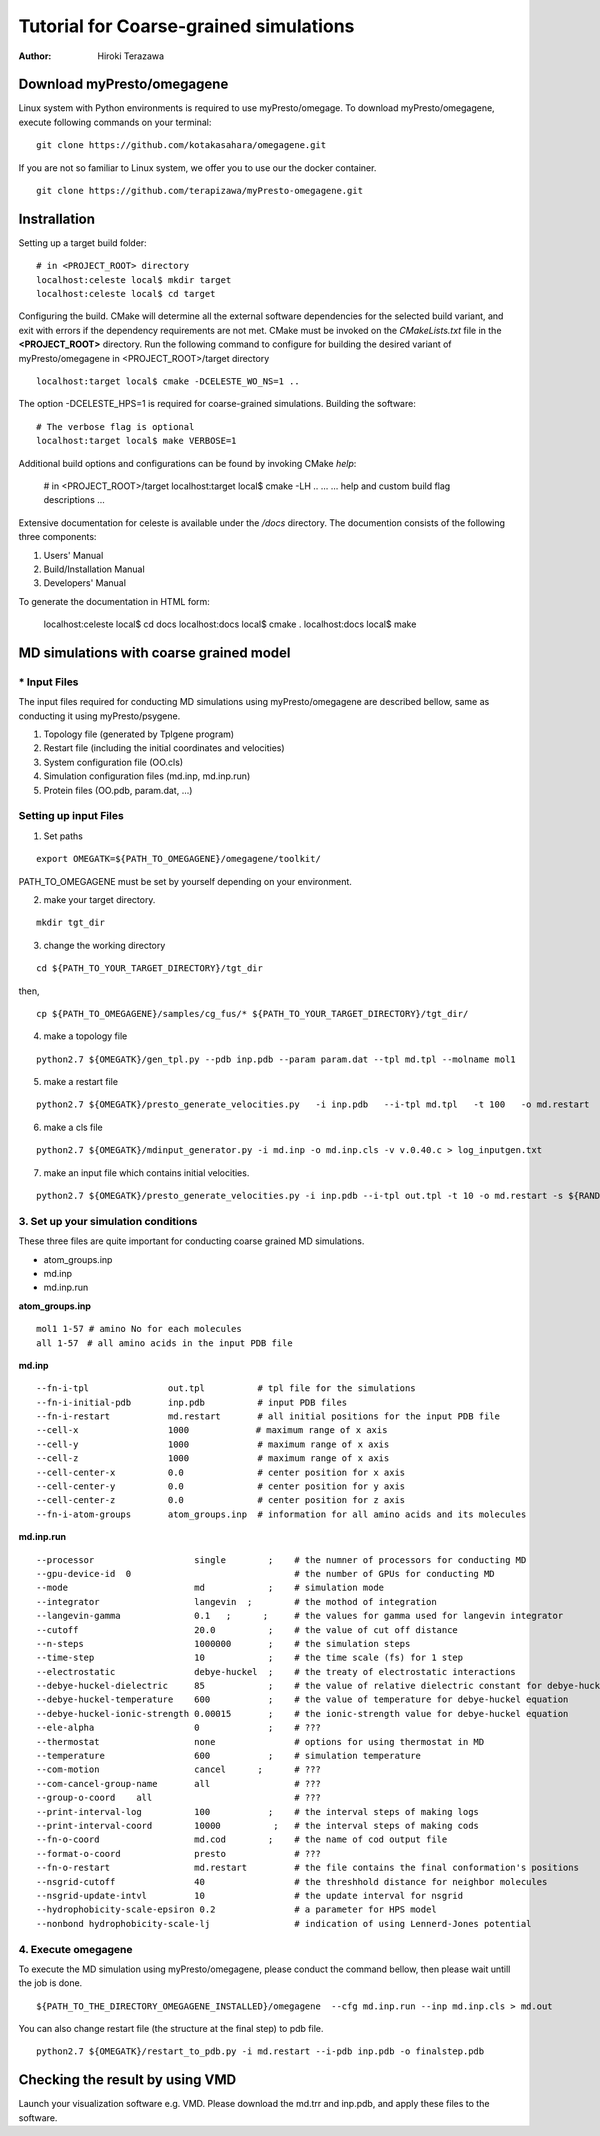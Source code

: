 ========================
Tutorial for Coarse-grained simulations
========================

:Author: Hiroki Terazawa

------------------------------
Download myPresto/omegagene
------------------------------

Linux system with Python environments is required to use myPresto/omegage.  
To download myPresto/omegagene, execute following commands on your terminal:

::

  git clone https://github.com/kotakasahara/omegagene.git


If you are not so familiar to Linux system, we offer you to use our the docker container.

::

  git clone https://github.com/terapizawa/myPresto-omegagene.git

------------------------------------
Instrallation
------------------------------------

Setting up a target build folder:

::

        # in <PROJECT_ROOT> directory
        localhost:celeste local$ mkdir target
        localhost:celeste local$ cd target

Configuring the build. CMake will determine all the external software dependencies for the selected build variant, and exit with errors if the dependency requirements are not met.  CMake must be invoked on the `CMakeLists.txt` file in the **<PROJECT_ROOT>** directory.
Run the following command to configure for building the desired variant of myPresto/omegagene in <PROJECT_ROOT>/target directory

::

        localhost:target local$ cmake -DCELESTE_WO_NS=1 ..

The option -DCELESTE_HPS=1 is required for coarse-grained simulations.
Building the software:

::

        # The verbose flag is optional
        localhost:target local$ make VERBOSE=1

Additional build options and configurations can be found by invoking CMake `help`:

    # in <PROJECT_ROOT>/target
    localhost:target local$ cmake -LH ..
    ...
    ... help and custom build flag descriptions
    ...

Extensive documentation for celeste is available under the `/docs` directory.  The documention consists of the following three components:

1. Users' Manual
2. Build/Installation Manual
3. Developers' Manual

To generate the documentation in HTML form:

    localhost:celeste local$ cd docs
    localhost:docs local$ cmake .
    localhost:docs local$ make

------------------------------------
MD simulations with coarse grained model
------------------------------------

~~~~~~~~~~~~~~
* Input Files  
~~~~~~~~~~~~~~
The input files required for conducting MD simulations using myPresto/omegagene are described bellow, same as conducting it using myPresto/psygene.

1. Topology file (generated by Tplgene program)
2. Restart file (including the initial coordinates and velocities)
3. System configuration file (OO.cls)
4. Simulation configuration files (md.inp, md.inp.run)
5. Protein files (OO.pdb, param.dat, ...)

~~~~~~~~~~~~~~
Setting up input Files
~~~~~~~~~~~~~~

1. Set paths

::

  export OMEGATK=${PATH_TO_OMEGAGENE}/omegagene/toolkit/

PATH_TO_OMEGAGENE must be set by yourself depending on your environment.    

2. make your target directory.  

::

  mkdir tgt_dir

3. change the working directory

::

  cd ${PATH_TO_YOUR_TARGET_DIRECTORY}/tgt_dir

then,

::

  cp ${PATH_TO_OMEGAGENE}/samples/cg_fus/* ${PATH_TO_YOUR_TARGET_DIRECTORY}/tgt_dir/

4. make a topology file  

::

  python2.7 ${OMEGATK}/gen_tpl.py --pdb inp.pdb --param param.dat --tpl md.tpl --molname mol1

5. make a restart file  

::

  python2.7 ${OMEGATK}/presto_generate_velocities.py   -i inp.pdb   --i-tpl md.tpl   -t 100   -o md.restart   -s ${RANDOM}  --mol --check

6. make a cls file  

::

  python2.7 ${OMEGATK}/mdinput_generator.py -i md.inp -o md.inp.cls -v v.0.40.c > log_inputgen.txt

7. make an input file which contains initial velocities.  

::

  python2.7 ${OMEGATK}/presto_generate_velocities.py -i inp.pdb --i-tpl out.tpl -t 10 -o md.restart -s ${RANDOM} --mol --check

~~~~~~~~~~~~~~~~~~~~~~~~~~~~~~~~~~~~~~~~
3. Set up your simulation conditions
~~~~~~~~~~~~~~~~~~~~~~~~~~~~~~~~~~~~~~~~

These three files are quite important for conducting coarse grained MD simulations.

- atom_groups.inp
- md.inp
- md.inp.run


**atom_groups.inp**

:: 

  mol1 1-57 # amino No for each molecules
  all 1-57　# all amino acids in the input PDB file


**md.inp**

::

  --fn-i-tpl               out.tpl          # tpl file for the simulations
  --fn-i-initial-pdb       inp.pdb          # input PDB files
  --fn-i-restart           md.restart       # all initial positions for the input PDB file
  --cell-x                 1000　           # maximum range of x axis
  --cell-y                 1000             # maximum range of x axis
  --cell-z                 1000             # maximum range of x axis
  --cell-center-x          0.0              # center position for x axis
  --cell-center-y          0.0              # center position for y axis
  --cell-center-z          0.0              # center position for z axis
  --fn-i-atom-groups       atom_groups.inp  # information for all amino acids and its molecules


**md.inp.run**

::

  --processor                   single        ;    # the numner of processors for conducting MD
  --gpu-device-id  0                               # the number of GPUs for conducting MD
  --mode                        md            ;    # simulation mode
  --integrator                  langevin  ;        # the mothod of integration
  --langevin-gamma              0.1   ;      ;     # the values for gamma used for langevin integrator
  --cutoff                      20.0          ;    # the value of cut off distance
  --n-steps                     1000000       ;    # the simulation steps
  --time-step                   10            ;    # the time scale (fs) for 1 step
  --electrostatic               debye-huckel  ;    # the treaty of electrostatic interactions
  --debye-huckel-dielectric     85            ;    # the value of relative dielectric constant for debye-huckel equation
  --debye-huckel-temperature    600           ;    # the value of temperature for debye-huckel equation
  --debye-huckel-ionic-strength 0.00015       ;    # the ionic-strength value for debye-huckel equation
  --ele-alpha                   0             ;    # ???
  --thermostat                  none               # options for using thermostat in MD
  --temperature                 600           ;    # simulation temperature
  --com-motion                  cancel      ;      # ???
  --com-cancel-group-name       all                # ???
  --group-o-coord    all                           # ???
  --print-interval-log          100           ;    # the interval steps of making logs
  --print-interval-coord        10000          ;   # the interval steps of making cods
  --fn-o-coord                  md.cod        ;    # the name of cod output file
  --format-o-coord              presto             # ???
  --fn-o-restart                md.restart         # the file contains the final conformation's positions
  --nsgrid-cutoff               40                 # the threshhold distance for neighbor molecules
  --nsgrid-update-intvl         10                 # the update interval for nsgrid
  --hydrophobicity-scale-epsiron 0.2               # a parameter for HPS model
  --nonbond hydrophobicity-scale-lj                # indication of using Lennerd-Jones potential


~~~~~~~~~~~~~~~~~~~~~~~
4. Execute omegagene  
~~~~~~~~~~~~~~~~~~~~~~~

To execute the MD simulation using myPresto/omegagene, please conduct the command bellow, then please wait untill the job is done.

::

  ${PATH_TO_THE_DIRECTORY_OMEGAGENE_INSTALLED}/omegagene  --cfg md.inp.run --inp md.inp.cls > md.out

You can also change restart file (the structure at the final step) to pdb file.

::

  python2.7 ${OMEGATK}/restart_to_pdb.py -i md.restart --i-pdb inp.pdb -o finalstep.pdb

------------------------------
Checking the result by using VMD
------------------------------

Launch your visualization software e.g. VMD.
Please download the md.trr and inp.pdb, and apply these files to the software.
